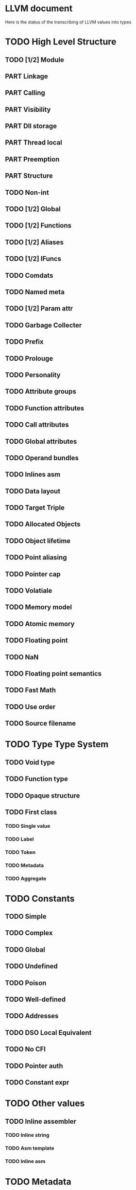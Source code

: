 #+SEQ_TODO: TODO PART | DONE
* LLVM document
Here is the status of the transcribing of LLVM values into types
* TODO High Level Structure
** TODO [1/2] Module
** PART Linkage
** PART Calling
** PART Visibility
** PART Dll storage
** PART Thread local
** PART Preemption
** PART Structure
** TODO Non-int
** TODO [1/2] Global
** TODO [1/2] Functions
** TODO [1/2] Aliases
** TODO [1/2] IFuncs
** TODO Comdats
** TODO Named meta
** TODO [1/2] Param attr
** TODO Garbage Collecter
** TODO Prefix
** TODO Prolouge
** TODO Personality
** TODO Attribute groups
** TODO Function attributes
** TODO Call attributes
** TODO Global attributes
** TODO Operand bundles
** TODO Inlines asm
** TODO Data layout
** TODO Target Triple
** TODO Allocated Objects
** TODO Object lifetime
** TODO Point aliasing
** TODO Pointer cap
** TODO Volatiale
** TODO Memory model
** TODO Atomic memory
** TODO Floating point
** TODO NaN
** TODO Floating point semantics
** TODO Fast Math
** TODO Use order
** TODO Source filename
* TODO Type Type System
** TODO Void type
** TODO Function type
** TODO Opaque structure
** TODO First class
*** TODO Single value
*** TODO Label
*** TODO Token
*** TODO Metadata
*** TODO Aggregate
* TODO Constants
** TODO Simple
** TODO Complex
** TODO Global
** TODO Undefined
** TODO Poison
** TODO Well-defined
** TODO Addresses
** TODO DSO Local Equivalent
** TODO No CFI
** TODO Pointer auth
** TODO  Constant expr
* TODO Other values
** TODO Inline assembler
*** TODO Inline string
*** TODO Asm template
*** TODO Inline asm 
* TODO Metadata
* TODO Instructions
